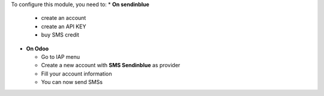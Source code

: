 To configure this module, you need to:
* **On sendinblue**

  * create an account
  * create an API KEY
  * buy SMS credit

* **On Odoo**

  * Go to IAP menu
  * Create a new account with **SMS Sendinblue** as provider
  * Fill your account information
  * You can now send SMSs
